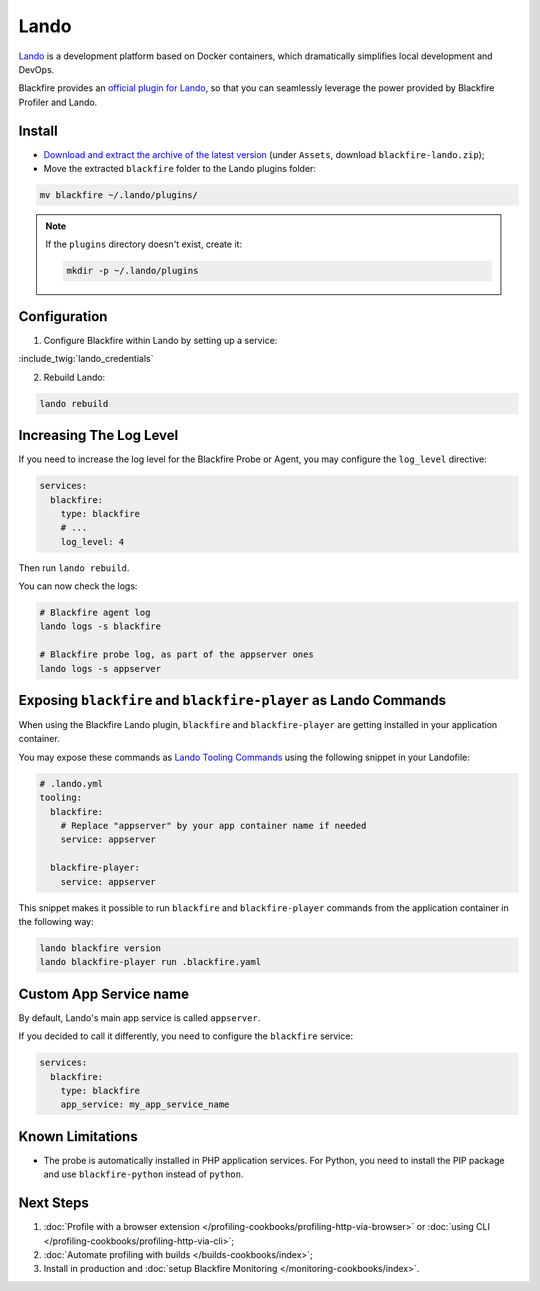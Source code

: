 Lando
=====

`Lando <https://lando.dev>`_ is a development platform based on Docker containers,
which dramatically simplifies local development and DevOps.

Blackfire provides an `official plugin for Lando <https://github.com/blackfireio/lando-plugin>`_,
so that you can seamlessly leverage the power provided by Blackfire Profiler and
Lando.

Install
-------

- `Download and extract the archive of the latest version <https://github.com/blackfireio/lando-plugin/releases>`_
  (under ``Assets``, download ``blackfire-lando.zip``);
- Move the extracted ``blackfire`` folder to the Lando plugins folder:

.. code-block:: bash

    mv blackfire ~/.lando/plugins/

.. note::
    If the ``plugins`` directory doesn't exist, create it:

    .. code-block:: bash

        mkdir -p ~/.lando/plugins

Configuration
-------------

1. Configure Blackfire within Lando by setting up a service:

:include_twig:`lando_credentials`

2. Rebuild Lando:

.. code-block:: bash

    lando rebuild

Increasing The Log Level
------------------------

If you need to increase the log level for the Blackfire Probe or Agent, you may
configure the ``log_level`` directive:

.. code-block:: yaml

    services:
      blackfire:
        type: blackfire
        # ...
        log_level: 4

Then run ``lando rebuild``.

You can now check the logs:

.. code-block:: bash

    # Blackfire agent log
    lando logs -s blackfire

    # Blackfire probe log, as part of the appserver ones
    lando logs -s appserver

Exposing ``blackfire`` and ``blackfire-player`` as Lando Commands
-----------------------------------------------------------------

When using the Blackfire Lando plugin, ``blackfire`` and ``blackfire-player``
are getting installed in your application container.

You may expose these commands as `Lando Tooling Commands <https://docs.lando.dev/config/tooling.html>`_
using the following snippet in your Landofile:

.. code-block:: yaml

    # .lando.yml
    tooling:
      blackfire:
        # Replace "appserver" by your app container name if needed
        service: appserver

      blackfire-player:
        service: appserver

This snippet makes it possible to run ``blackfire`` and ``blackfire-player``
commands from the application container in the following way:

.. code-block:: bash

    lando blackfire version
    lando blackfire-player run .blackfire.yaml

Custom App Service name
-----------------------

By default, Lando's main app service is called ``appserver``.

If you decided to call it differently, you need to configure the ``blackfire``
service:

.. code-block:: yaml

    services:
      blackfire:
        type: blackfire
        app_service: my_app_service_name

Known Limitations
-----------------

- The probe is automatically installed in PHP application services. For Python,
  you need to install the PIP package and use ``blackfire-python`` instead of
  ``python``.

Next Steps
----------

1. :doc:`Profile with a browser extension </profiling-cookbooks/profiling-http-via-browser>`
   or :doc:`using CLI </profiling-cookbooks/profiling-http-via-cli>`;
2. :doc:`Automate profiling with builds </builds-cookbooks/index>`;
3. Install in production and :doc:`setup Blackfire Monitoring </monitoring-cookbooks/index>`.

